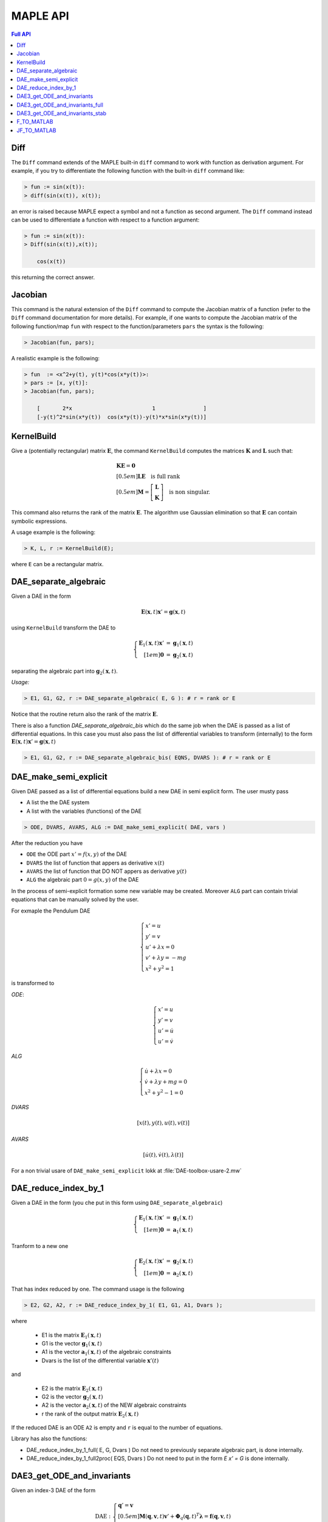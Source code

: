 MAPLE API
=========

.. contents:: Full API
   :depth: 3
   :local:
   :backlinks: none

Diff
----

The ``Diff`` command extends of the MAPLE built-in ``diff`` command to work with
function as derivation argument. For example, if you try to differentiate the
following function with the built-in ``diff`` command like:

.. code-block:: none

  > fun := sin(x(t)):
  > diff(sin(x(t)), x(t));

an error is raised because MAPLE expect a symbol and not a function as second
argument. The ``Diff`` command instead can be used to differentiate a function
with respect to a function argument:

.. code-block:: none

  > fun := sin(x(t)):
  > Diff(sin(x(t)),x(t));

      cos(x(t))

this returning the correct answer.

Jacobian
--------

This command is the natural extension of the ``Diff`` command to compute the
Jacobian matrix of a function (refer to the ``Diff`` command documentation for
more details). For example, if one wants to compute the Jacobian matrix of the
following function/map ``fun`` with respect to the function/parameters ``pars``
the syntax is the following:

.. code-block:: none

  > Jacobian(fun, pars);

A realistic example is the following:

.. code-block:: none

  > fun  := <x^2+y(t), y(t)*cos(x*y(t))>:
  > pars := [x, y(t)]:
  > Jacobian(fun, pars);

      [       2*x                         1               ]
      [-y(t)^2*sin(x*y(t))  cos(x*y(t))-y(t)*x*sin(x*y(t))]


KernelBuild
-----------

Give a (potentially rectangular) matrix :math:`\mathbf{E}`, the command
``KernelBuild`` computes the matrices :math:`\mathbf{K}` and :math:`\mathbf{L}`
such that:

.. math::

   \begin{array}{l}
    \mathbf{K}\mathbf{E} = \mathbf{0} \\[0.5em]
    \mathbf{L}\mathbf{E} \quad \textrm{is full rank} \\[0.5em]
    \mathbf{M} = \left[\begin{array}{c}
      \mathbf{L} \\ \mathbf{K}
      \end{array}\right] \quad \textrm{is non singular}.
   \end{array}

This command also returns the rank of the matrix :math:`\mathbf{E}`. The
algorithm use Gaussian elimination so that :math:`\mathbf{E}` can contain
symbolic expressions.

A usage example is the following:

.. code-block:: none

  > K, L, r := KernelBuild(E);

where ``E`` can be a rectangular matrix.

DAE_separate_algebraic
----------------------

Given a DAE in the form

.. math::

  \mathbf{E}(\mathbf{x},t) \mathbf{x}' = \mathbf{g}(\mathbf{x},t)

using ``KernelBuild`` transform the DAE to

.. math::

  \left\{\begin{array}{rcl}
  \mathbf{E}_1(\mathbf{x},t) \mathbf{x}' &=& \mathbf{g}_1(\mathbf{x},t) \\[1em]
  \mathbf{0} &=& \mathbf{g}_2(\mathbf{x},t)
  \end{array}\right.

separating the algebraic part into :math:`\mathbf{g}_2(\mathbf{x},t)`.

*Usage:*

.. code-block:: none

  > E1, G1, G2, r := DAE_separate_algebraic( E, G ): # r = rank or E

Notice that the routine return also the rank
of the matrix :math:`\mathbf{E}`.

There is also a function `DAE_separate_algebraic_bis`
which do the same job when the DAE is passed as a list
of differential equations.
In this case you must also pass the list of
differential variables to transform (internally)
to the form :math:`\mathbf{E}(\mathbf{x},t) \mathbf{x}' = \mathbf{g}(\mathbf{x},t)`

.. code-block:: none

  > E1, G1, G2, r := DAE_separate_algebraic_bis( EQNS, DVARS ): # r = rank or E

DAE_make_semi_explicit
----------------------

Given DAE passed as a list of differential equations
build a new DAE in semi explicit form.
The user musty pass

- A list the the DAE system
- A list with the variables (functions) of the DAE

.. code-block::

  > ODE, DVARS, AVARS, ALG := DAE_make_semi_explicit( DAE, vars )

After the reduction you have

- ``ODE``    the ODE part :math:`x' = f(x,y)` of the DAE
- ``DVARS``  the list of function that appers as derivative :math:`x(t)`
- ``AVARS``  the list of function that DO NOT appers as derivative :math:`y(t)`
- ``ALG``    the algebraic part  :math:`0 = g(x,y)`  of the DAE

In the process of semi-explicit formation some new variable
may be created. Moreover ``ALG`` part can contain
trivial equations that can be manually solved by the user.

For exmaple the Pendulum DAE

.. math::

  \left\{
  \begin{array}{l}
  x' = u \\
  y' = v \\
  u' + \lambda x = 0 \\
  v' + \lambda y = -mg \\
  x^2+y^2=1
  \end{array}
  \right.

is transformed to

*ODE*:

.. math::

  \left\{
  \begin{array}{l}
  x' = u \\
  y' = v \\
  u' = \dot{u} \\
  u' = \dot{v}
  \end{array}
  \right.

*ALG*

.. math::

  \left\{
  \begin{array}{l}
  \dot{u} + \lambda x = 0 \\
  \dot{v} + \lambda y + mg = 0 \\
  x^2+y^2-1 = 0
  \end{array}
  \right.

*DVARS*

.. math::

  [ x(t), y(t), u(t), v(t) ]


*AVARS*

.. math::

  [ \dot{u}(t), \dot{v}(t), \lambda(t) ]

For a non trivial usare of ``DAE_make_semi_explicit``
lokk at :file:`DAE-toolbox-usare-2.mw`

DAE_reduce_index_by_1
---------------------

Given a DAE in the form (you che put in this form using ``DAE_separate_algebraic``)

.. math::

  \left\{\begin{array}{rcl}
  \mathbf{E}_1(\mathbf{x},t) \mathbf{x}' &=& \mathbf{g}_1(\mathbf{x},t) \\[1em]
  \mathbf{0} &=& \mathbf{a}_1(\mathbf{x},t)
  \end{array}\right.

Tranform to a new one

.. math::

  \left\{\begin{array}{rcl}
  \mathbf{E}_2(\mathbf{x},t) \mathbf{x}' &=& \mathbf{g}_2(\mathbf{x},t) \\[1em]
  \mathbf{0} &=& \mathbf{a}_2(\mathbf{x},t)
  \end{array}\right.

That has index reduced by one.
The command usage is the following

.. code-block:: none

  > E2, G2, A2, r := DAE_reduce_index_by_1( E1, G1, A1, Dvars );

where

  - E1 is the matrix :math:`\mathbf{E}_1(\mathbf{x},t)`
  - G1 is the vector :math:`\mathbf{g}_1(\mathbf{x},t)`
  - A1 is the vector :math:`\mathbf{a}_1(\mathbf{x},t)` of the algebraic constraints
  - Dvars is the list of the differential variable :math:`\mathbf{x}'(t)`

and

  - E2 is the matrix :math:`\mathbf{E}_2(\mathbf{x},t)`
  - G2 is the vector :math:`\mathbf{g}_2(\mathbf{x},t)`
  - A2 is the vector :math:`\mathbf{a}_2(\mathbf{x},t)` of the NEW algebraic constraints
  - r the rank of the output matrix  :math:`\mathbf{E}_2(\mathbf{x},t)`

If the reduced DAE is an ODE ``A2`` is empty and ``r``
is equal to the number of equations.

Library has also the functions:

- DAE_reduce_index_by_1_full( E, G, Dvars )
  Do not need to previously separate algebraic part, is
  done internally.

- DAE_reduce_index_by_1_full2proc( EQS, Dvars )
  Do not need to put in the form `E x' = G`
  is done internally.

DAE3_get_ODE_and_invariants
---------------------------

Given an index-3 DAE of the form

.. math::

  \mathrm{DAE}:
  \left\{
  \begin{array}{l}
  \mathbf{q}' = \mathbf{v} \\[0.5em]
  \mathbf{M}(\mathbf{q},\mathbf{v},t) \mathbf{v}' +
  \mathbf{\Phi}_q(\mathbf{q},t)^T\boldsymbol{\lambda} = \mathbf{f}(\mathbf{q},\mathbf{v},t) \\[0.5em]
  \mathbf{\Phi}(\mathbf{q},t) = \mathbf{0}
  \end{array}
  \right.

Trasform to semi-explicit DAE

.. math::

  \mathrm{ODE}: \left\{
  \begin{array}{l}
  \mathbf{q}' = \mathbf{v} \\[0.5em]
  \mathbf{v}' = \dot{\mathbf{v}}
  \end{array}
  \right.
  \qquad
  \mathrm{ALG}:
  \left\{
  \begin{array}{l}
  \mathbf{M}(\mathbf{q},\mathbf{v},t) \dot{\mathbf{v}} +
  \mathbf{\Phi}_q(\mathbf{q},t)^T\boldsymbol{\lambda} = \mathbf{f}(\mathbf{q},\mathbf{v},t) \\[0.5em]
  \mathbf{\Phi}(\mathbf{q},t) = \mathbf{0}
  \end{array}
  \right.

Then build first and second derivative of the constraints
:math:`\mathbf{\Phi}(\mathbf{q},t)`:

.. math::

  \mathbf{a}(\mathbf{q},\mathbf{v},t)=\dfrac{\mathrm{d}}{\mathrm{d}t}\mathbf{\Phi}(\mathbf{q},t) =
  \mathbf{\Phi}_q(\mathbf{q},t)\mathbf{v}+
  \mathbf{\Phi}_t(\mathbf{q},t)

and

.. math::

  \dfrac{\mathrm{d}}{\mathrm{d}t}\mathbf{a}(\mathbf{q},\mathbf{v},t)=
  \mathbf{\Phi}_q(\mathbf{q},t)\dot{\mathbf{v}}-\mathbf{g}(\mathbf{q},\mathbf{v},t)

where

.. math::

  \mathbf{g}(\mathbf{q},\mathbf{v},t) = -\dfrac{\mathrm{d}}{\mathrm{d}t}\mathbf{a}(\mathbf{q},\mathbf{v},t)|_{\mathbf{v}=\mathrm{fixed}}

*USAGE:*

.. code-block::

  res := DAE3_get_ODE_and_invariants( Mass, Phi, f, qvars, vvars, lvars )

where

.. list-table:: Parameter correspondence
  :width:  90%
  :widths: 25 75

  * - ``Mass``
    - :math:`\mathbf{M}(\mathbf{q},\mathrm{v},t)`
  * - ``Phi``
    - :math:`\mathbf{\Phi}(\mathbf{q},t)`
  * - ``f``
    - :math:`\mathbf{f}(\mathbf{q},\mathbf{v},t)`
  * - ``qvars``
    - :math:`\mathbf{q}=[q_1(t),q_2(t),\ldots,q_n(t)]`
  * - ``vvars``
    - :math:`\mathbf{v}=[v_1(t),v_2(t),\ldots,v_n(t)]`
  * - ``lvars``
    - :math:`\boldsymbol{\lambda}=[\lambda_1(t),\ldots,\lambda_m(t)]`

the result ``res`` is a maple table that contains

.. list-table:: Table contents
  :width: 90%
  :widths: 25 75

  * - ``res["PVARS"]``
    - The position states :math:`[q_1(t),q_2(t),\ldots,q_n(t)]`
  * - ``res["VVARS"]``
    - The velocity states :math:`[v_1(t),v_2(t),\ldots,v_n(t)]`
  * - ``res["LVARS"]``
    - The Lagrange multipliers :math:`[\lambda_1(t),\lambda_2(t),\ldots,\lambda_m(t)]`
  * - ``res["VDOT"]``
    - The added algebraic states  :math:`[\dot{v}_1(t),\dot{v}_2(t),\ldots,\dot{v}_n(t)]`
  * - ``res["ODE_RHS"]``
    - The r.h.s for the ODE part (complete)
  * - ``res["ODE_POS"]``
    - The r.h.s for the ODE part: position equations
  * - ``res["ODE_VEL"]``
    - The r.h.s for the ODE part: velocity equations
  * - ``res["Phi"]``
    - The vector ot the constraints :math:`\mathbf{\Phi}(\mathbf{q},t)`
  * - ``res["Phi_P"]``
    - Partial derivative of the constraints :math:`\mathbf{\Phi}_q(\mathbf{q},t)`
  * - ``res["A"]``
    - :math:`\mathbf{a}(\mathbf{q},\mathbf{v},t)=\mathbf{\Phi}_q(\mathbf{q},t)\dot{\mathbf{v}}-\mathbf{b}(\mathbf{q},\mathbf{v},t)`
  * - ``res["A_rhs"]``
    - :math:`-\mathbf{\Phi}_t(\mathbf{q},t)`
  * - ``res["g"]``
    - :math:`\mathbf{g}(\mathbf{q},\mathbf{v},t)`
  * - ``res["bigVAR"]``
    - :math:`[\dot{v}_1(t),\dot{v}_2(t),\ldots,\dot{v}_n(t),\lambda_1(t),\lambda_2(t),\ldots,\lambda_m(t)]`,
  * - ``res["bigM"]``
    - :math:`\left[\begin{array}{cc}\mathbf{M}(\mathbf{q},\mathbf{v},t) & \mathbf{\Phi}_q(\mathbf{q},t)^T \\ \mathbf{\Phi}_q(\mathbf{q},t) & \mathbf{0}\end{array}\right]`
  * - ``res["bigRHS"]``
    - :math:`\left[\begin{array}{c}\mathbf{f}(\mathbf{q},\mathbf{v},t) \\ \mathbf{b}(\mathbf{q},\mathbf{v},t)\end{array}\right]`

DAE3_get_ODE_and_invariants_full
--------------------------------

The extended version of the call ``DAE3_get_ODE_and_invariants``

.. code-block::

  res := DAE3_get_ODE_and_invariants_full( Mass, Phi, f, qvars, vvars, lvars )

return the same table of ``DAE3_get_ODE_and_invariants``
with in addition

.. list-table:: Table contents
  :width: 90%
  :widths: 25 75

  * - ``res["bigETA"]``
    - :math:`\boldsymbol{\eta}(\mathbf{q},\mathbf{v},\boldsymbol{\mu},t)=\mathbf{M}(\mathbf{q},\mathbf{v},t)\boldsymbol{\mu}` where
      :math:`\boldsymbol{\mu}=[\mu_1,\mu_2,\ldots,\mu_n]^T`
  * - ``res["JbigETA"]``
    - :math:`[\boldsymbol{\eta}_{\mathbf{q}}(\mathbf{q},\mathbf{v},\boldsymbol{\mu},t),\boldsymbol{\eta}_{\mathbf{v}}(\mathbf{q},\mathbf{v},\boldsymbol{\mu},t)]`
  * - ``res["JbigRHS"]``
    - :math:`\left[\begin{array}{cc}\mathbf{f}_{\mathbf{q}}(\mathbf{q},\mathbf{v},t) & \mathbf{f}_{\mathbf{v}}(\mathbf{q},\mathbf{v},t)  \\ \mathbf{b}_{\mathbf{q}}(\mathbf{q},\mathbf{v},t) & \mathbf{b}_{\mathbf{v}}(\mathbf{q},\mathbf{v},t) \end{array}\right]`

DAE3_get_ODE_and_invariants_stab
--------------------------------

The extended version of the call ``DAE3_get_ODE_and_invariants_full``

.. code-block::

  res := DAE3_get_ODE_and_invariants_full( Mass, Phi, f, qvars, vvars, lvars )

return the same table of ``DAE3_get_ODE_and_invariants_full``
with in addition the stabilized constraints with Baumgarte technique.

.. list-table:: Table contents
  :width: 90%
  :widths: 25 75

  * - ``res["h"]``
    - :math:`\mathbf{h}(\mathbf{q},\mathbf{v},t)=\mathbf{g}(\mathbf{q},\mathbf{v},t)-2\eta\mathbf{a}(\mathbf{q},\mathbf{v},t)-\omega^2\mathbf{\Phi}(\mathbf{q},t)`
  * - ``res["bigRHS_stab"]``
    - :math:`\left[\begin{array}{c}\mathbf{f}(\mathbf{q},\mathbf{v},t) \\ \mathbf{h}(\mathbf{q},\mathbf{v},t)\end{array}\right]`
  * - ``res["JbigRHS_stab"]``
    - The jacobian of ``res["bigRHS_stab"]``

F_TO_MATLAB
-----------

JF_TO_MATLAB
------------
